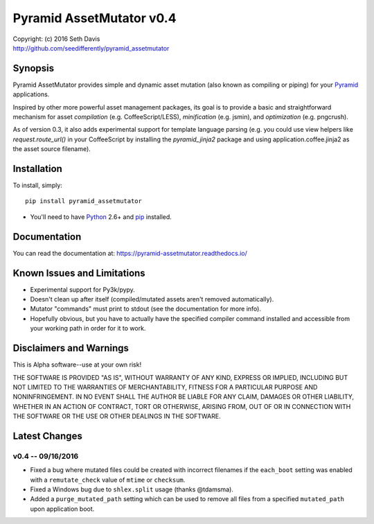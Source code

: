 ================================================================================
Pyramid AssetMutator v0.4
================================================================================

.. image:: https://travis-ci.org/seedifferently/pyramid_assetmutator.svg?branch=master
  :target: https://travis-ci.org/seedifferently/pyramid_assetmutator

| Copyright: (c) 2016 Seth Davis
| http://github.com/seedifferently/pyramid_assetmutator


Synopsis
================================================================================

Pyramid AssetMutator provides simple and dynamic asset mutation (also known as
compiling or piping) for your Pyramid_ applications.

Inspired by other more powerful asset management packages, its goal is to
provide a basic and straightforward mechanism for asset *compilation* (e.g.
CoffeeScript/LESS), *minification* (e.g. jsmin), and *optimization* (e.g.
pngcrush).

As of version 0.3, it also adds experimental support for template language
parsing (e.g. you could use view helpers like `request.route_url()` in your
CoffeeScript by installing the `pyramid_jinja2` package and using
application.coffee.jinja2 as the asset source filename).

.. _Pyramid: http://www.pylonsproject.org/


Installation
================================================================================

To install, simply::

    pip install pyramid_assetmutator

* You'll need to have `Python`_ 2.6+ and `pip`_ installed.

.. _Python: http://www.python.org
.. _pip: http://www.pip-installer.org


Documentation
================================================================================

You can read the documentation at: https://pyramid-assetmutator.readthedocs.io/


Known Issues and Limitations
================================================================================

* Experimental support for Py3k/pypy.
* Doesn't clean up after itself (compiled/mutated assets aren't removed
  automatically).
* Mutator "commands" must print to stdout (see the documentation for more info).
* Hopefully obvious, but you have to actually have the specified compiler
  command installed and accessible from your working path in order for it to
  work.


Disclaimers and Warnings
================================================================================

This is Alpha software--use at your own risk!

THE SOFTWARE IS PROVIDED "AS IS", WITHOUT WARRANTY OF ANY KIND, EXPRESS OR
IMPLIED, INCLUDING BUT NOT LIMITED TO THE WARRANTIES OF MERCHANTABILITY, FITNESS
FOR A PARTICULAR PURPOSE AND NONINFRINGEMENT. IN NO EVENT SHALL THE AUTHOR BE
LIABLE FOR ANY CLAIM, DAMAGES OR OTHER LIABILITY, WHETHER IN AN ACTION OF
CONTRACT, TORT OR OTHERWISE, ARISING FROM, OUT OF OR IN CONNECTION WITH THE
SOFTWARE OR THE USE OR OTHER DEALINGS IN THE SOFTWARE.


Latest Changes
================================================================================


v0.4 -- 09/16/2016
--------------------------------------------------------------------------------

* Fixed a bug where mutated files could be created with incorrect filenames if
  the ``each_boot`` setting was enabled with a ``remutate_check`` value of
  ``mtime`` or ``checksum``.
* Fixed a Windows bug due to ``shlex.split`` usage (thanks @tdamsma).
* Added a ``purge_mutated_path`` setting which can be used to remove all files
  from a specified ``mutated_path`` upon application boot.


